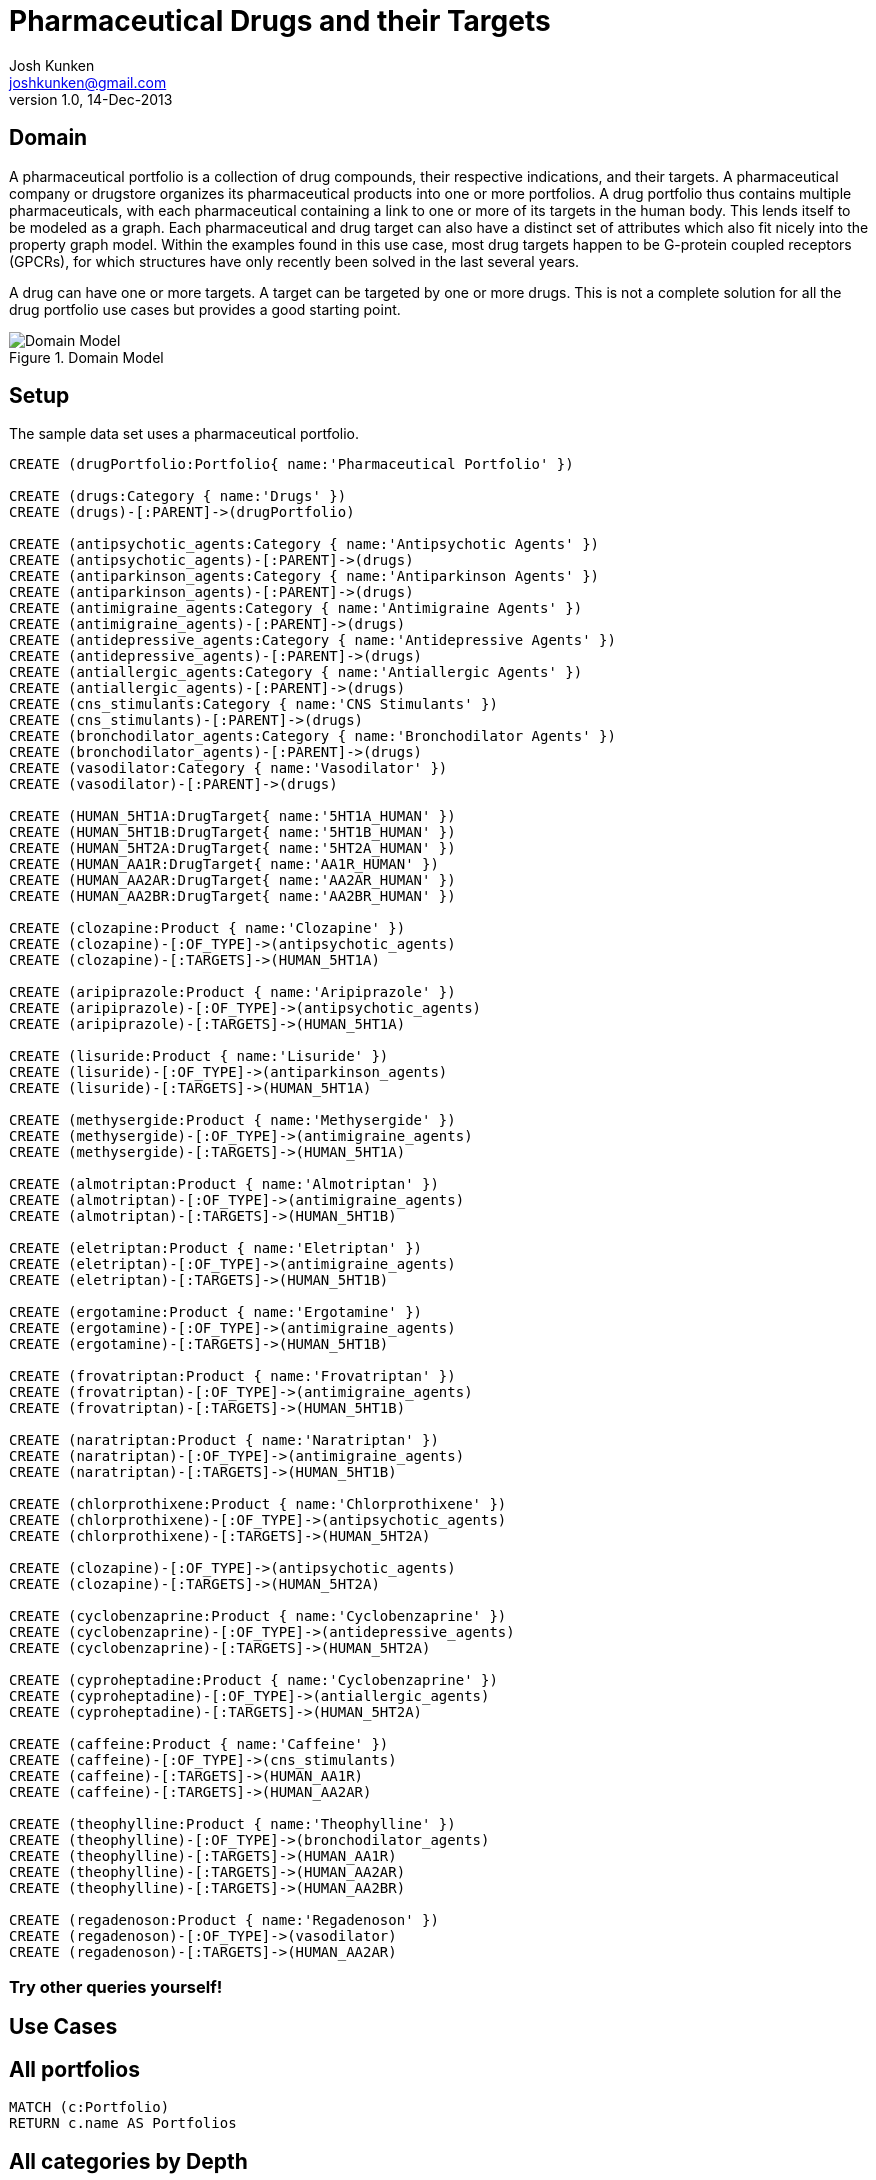 = Pharmaceutical Drugs and their Targets
Josh Kunken <joshkunken@gmail.com>
v1.0, 14-Dec-2013
:neo4j-version: 3.5
:author: Josh Kunken
:twitter: joshkunken

:toc:

== Domain

A pharmaceutical portfolio is a collection of drug compounds, their respective indications, and their targets.
A pharmaceutical company or drugstore organizes its pharmaceutical products into one or more portfolios.
A drug portfolio thus contains multiple pharmaceuticals, with each pharmaceutical containing a link to one or more of its targets in the human body.
This lends itself to be modeled as a graph.
Each pharmaceutical and drug target can also have a distinct set of attributes which also fit nicely into the property graph model.
Within the examples found in this use case, most drug targets happen to be G-protein coupled receptors (GPCRs), for which structures have only recently been solved in the last several years.

A drug can have one or more targets.
A target can be targeted by one or more drugs.
This is not a complete solution for all the drug portfolio use cases but provides a good starting point.

.Domain Model
image::http://www.sohosci.com/drug_portfolio.PNG[Domain Model]


== Setup

The sample data set uses a pharmaceutical portfolio.

//hide
//setup
[source,cypher]
----
CREATE (drugPortfolio:Portfolio{ name:'Pharmaceutical Portfolio' })

CREATE (drugs:Category { name:'Drugs' })
CREATE (drugs)-[:PARENT]->(drugPortfolio)

CREATE (antipsychotic_agents:Category { name:'Antipsychotic Agents' })
CREATE (antipsychotic_agents)-[:PARENT]->(drugs)
CREATE (antiparkinson_agents:Category { name:'Antiparkinson Agents' })
CREATE (antiparkinson_agents)-[:PARENT]->(drugs)
CREATE (antimigraine_agents:Category { name:'Antimigraine Agents' })
CREATE (antimigraine_agents)-[:PARENT]->(drugs)
CREATE (antidepressive_agents:Category { name:'Antidepressive Agents' })
CREATE (antidepressive_agents)-[:PARENT]->(drugs)
CREATE (antiallergic_agents:Category { name:'Antiallergic Agents' })
CREATE (antiallergic_agents)-[:PARENT]->(drugs)
CREATE (cns_stimulants:Category { name:'CNS Stimulants' })
CREATE (cns_stimulants)-[:PARENT]->(drugs)
CREATE (bronchodilator_agents:Category { name:'Bronchodilator Agents' })
CREATE (bronchodilator_agents)-[:PARENT]->(drugs)
CREATE (vasodilator:Category { name:'Vasodilator' })
CREATE (vasodilator)-[:PARENT]->(drugs)

CREATE (HUMAN_5HT1A:DrugTarget{ name:'5HT1A_HUMAN' })
CREATE (HUMAN_5HT1B:DrugTarget{ name:'5HT1B_HUMAN' })
CREATE (HUMAN_5HT2A:DrugTarget{ name:'5HT2A_HUMAN' })
CREATE (HUMAN_AA1R:DrugTarget{ name:'AA1R_HUMAN' })
CREATE (HUMAN_AA2AR:DrugTarget{ name:'AA2AR_HUMAN' })
CREATE (HUMAN_AA2BR:DrugTarget{ name:'AA2BR_HUMAN' })

CREATE (clozapine:Product { name:'Clozapine' })
CREATE (clozapine)-[:OF_TYPE]->(antipsychotic_agents)
CREATE (clozapine)-[:TARGETS]->(HUMAN_5HT1A)

CREATE (aripiprazole:Product { name:'Aripiprazole' })
CREATE (aripiprazole)-[:OF_TYPE]->(antipsychotic_agents)
CREATE (aripiprazole)-[:TARGETS]->(HUMAN_5HT1A)

CREATE (lisuride:Product { name:'Lisuride' })
CREATE (lisuride)-[:OF_TYPE]->(antiparkinson_agents)
CREATE (lisuride)-[:TARGETS]->(HUMAN_5HT1A)

CREATE (methysergide:Product { name:'Methysergide' })
CREATE (methysergide)-[:OF_TYPE]->(antimigraine_agents)
CREATE (methysergide)-[:TARGETS]->(HUMAN_5HT1A)

CREATE (almotriptan:Product { name:'Almotriptan' })
CREATE (almotriptan)-[:OF_TYPE]->(antimigraine_agents)
CREATE (almotriptan)-[:TARGETS]->(HUMAN_5HT1B)

CREATE (eletriptan:Product { name:'Eletriptan' })
CREATE (eletriptan)-[:OF_TYPE]->(antimigraine_agents)
CREATE (eletriptan)-[:TARGETS]->(HUMAN_5HT1B)

CREATE (ergotamine:Product { name:'Ergotamine' })
CREATE (ergotamine)-[:OF_TYPE]->(antimigraine_agents)
CREATE (ergotamine)-[:TARGETS]->(HUMAN_5HT1B)

CREATE (frovatriptan:Product { name:'Frovatriptan' })
CREATE (frovatriptan)-[:OF_TYPE]->(antimigraine_agents)
CREATE (frovatriptan)-[:TARGETS]->(HUMAN_5HT1B)

CREATE (naratriptan:Product { name:'Naratriptan' })
CREATE (naratriptan)-[:OF_TYPE]->(antimigraine_agents)
CREATE (naratriptan)-[:TARGETS]->(HUMAN_5HT1B)

CREATE (chlorprothixene:Product { name:'Chlorprothixene' })
CREATE (chlorprothixene)-[:OF_TYPE]->(antipsychotic_agents)
CREATE (chlorprothixene)-[:TARGETS]->(HUMAN_5HT2A)

CREATE (clozapine)-[:OF_TYPE]->(antipsychotic_agents)
CREATE (clozapine)-[:TARGETS]->(HUMAN_5HT2A)

CREATE (cyclobenzaprine:Product { name:'Cyclobenzaprine' })
CREATE (cyclobenzaprine)-[:OF_TYPE]->(antidepressive_agents)
CREATE (cyclobenzaprine)-[:TARGETS]->(HUMAN_5HT2A)

CREATE (cyproheptadine:Product { name:'Cyclobenzaprine' })
CREATE (cyproheptadine)-[:OF_TYPE]->(antiallergic_agents)
CREATE (cyproheptadine)-[:TARGETS]->(HUMAN_5HT2A)

CREATE (caffeine:Product { name:'Caffeine' })
CREATE (caffeine)-[:OF_TYPE]->(cns_stimulants)
CREATE (caffeine)-[:TARGETS]->(HUMAN_AA1R)
CREATE (caffeine)-[:TARGETS]->(HUMAN_AA2AR)

CREATE (theophylline:Product { name:'Theophylline' })
CREATE (theophylline)-[:OF_TYPE]->(bronchodilator_agents)
CREATE (theophylline)-[:TARGETS]->(HUMAN_AA1R)
CREATE (theophylline)-[:TARGETS]->(HUMAN_AA2AR)
CREATE (theophylline)-[:TARGETS]->(HUMAN_AA2BR)

CREATE (regadenoson:Product { name:'Regadenoson' })
CREATE (regadenoson)-[:OF_TYPE]->(vasodilator)
CREATE (regadenoson)-[:TARGETS]->(HUMAN_AA2AR)
----

=== Try other queries yourself!
//console

== Use Cases

== All portfolios

[source,cypher]
----
MATCH (c:Portfolio)
RETURN c.name AS Portfolios
----
//table

== All categories by Depth

[source,cypher]
----
MATCH p=(cats:Category)-[:PARENT|PARENT*]->(cat:Portfolio)
RETURN LENGTH(p) AS Depth, COLLECT(cats.name) AS Categories
ORDER BY Depth ASC
----
//table

== All categories of a given depth

[source,cypher]
----
MATCH p=(cats:Category)-[:PARENT*]->(cat:Portfolio)
WHERE cat.name='Pharmaceutical Portfolio' AND length(p)=1
RETURN cats.name AS `Categories of Given Level`
ORDER BY cats.name
----
//table

== All sub-categories of a given category

[source,cypher]
----
MATCH (cats:Category)-[:PARENT]->(parentCat:Category)
MATCH (parentCat)-[:PARENT*]->(c:Portfolio)
RETURN parentCat.name AS Parent, COLLECT(cats.name) AS SubCategories
----
//table

== All parents and their child categories

[source,cypher]
----
MATCH (child:Category)-[:PARENT*]->(parent)
RETURN parent.name AS Parent, COLLECT(child.name) AS Children
----
//table

== All parent and their IMMEDIATE children

[source,cypher]
----
MATCH (child:Category)-[:PARENT]->(parent)
RETURN labels(parent), parent.name AS Parent, COLLECT(child.name) AS Children
----
//table
//console
